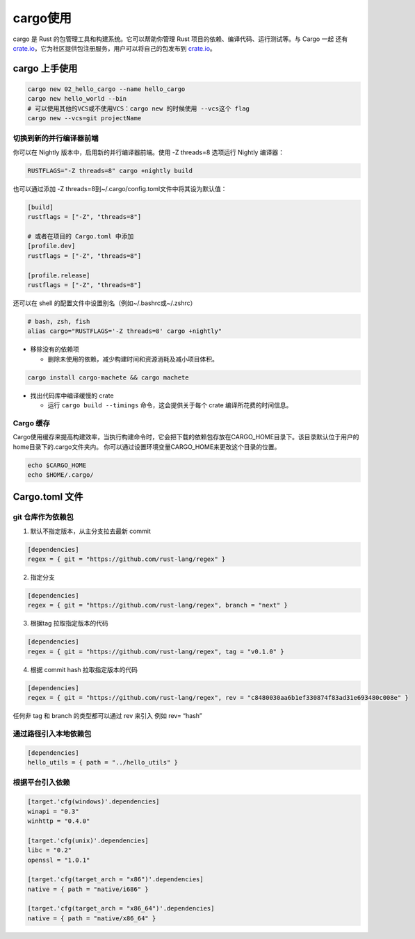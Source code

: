 =============
cargo使用
=============

cargo 是 Rust 的包管理工具和构建系统。它可以帮助你管理 Rust 项目的依赖、编译代码、运行测试等。与 Cargo 一起 还有 crate.io_，它为社区提供包注册服务，用户可以将自己的包发布到 crate.io_。

.. csv-table:: cargo 常用命令
  :widths: 50, 70 
  :file: ./code/r02_cargo_usage/cargo_commands.csv
  :encoding: utf-8
  :align: left

cargo 上手使用
===========================

.. code-block:: bash

  cargo new 02_hello_cargo --name hello_cargo
  cargo new hello_world --bin
  # 可以使用其他的VCS或不使用VCS：cargo new 的时候使用 --vcs这个 flag
  cargo new --vcs=git projectName


切换到新的并行编译器前端
----------------------------

你可以在 Nightly 版本中，启用新的并行编译器前端。使用 -Z threads=8 选项运行 Nightly 编译器：

.. code-block:: shell
  
  RUSTFLAGS="-Z threads=8" cargo +nightly build

也可以通过添加 -Z threads=8到~/.cargo/config.toml文件中将其设为默认值：

.. code-block:: toml

  [build]
  rustflags = ["-Z", "threads=8"]

  # 或者在项目的 Cargo.toml 中添加
  [profile.dev]
  rustflags = ["-Z", "threads=8"]

  [profile.release]
  rustflags = ["-Z", "threads=8"]

还可以在 shell 的配置文件中设置别名（例如~/.bashrc或~/.zshrc）

.. code-block:: shell

  # bash, zsh, fish
  alias cargo="RUSTFLAGS='-Z threads=8' cargo +nightly"

- 移除没有的依赖项
  
  - 删除未使用的依赖，减少构建时间和资源消耗及减小项目体积。
  
.. code-block:: shell

  cargo install cargo-machete && cargo machete


- 找出代码库中编译缓慢的 crate
  
  - 运行 ``cargo build --timings`` 命令，这会提供关于每个 crate 编译所花费的时间信息。


Cargo 缓存
----------------------------

Cargo使用缓存来提高构建效率，当执行构建命令时，它会把下载的依赖包存放在CARGO_HOME目录下。该目录默认位于用户的home目录下的.cargo文件夹内。
你可以通过设置环境变量CARGO_HOME来更改这个目录的位置。

.. code-block:: shell

  echo $CARGO_HOME
  echo $HOME/.cargo/


Cargo.toml 文件
===========================

git 仓库作为依赖包
------------------------------

1. 默认不指定版本，从主分支拉去最新 commit
   
.. code-block:: toml

  [dependencies]
  regex = { git = "https://github.com/rust-lang/regex" }

2. 指定分支

.. code-block:: toml

  [dependencies]
  regex = { git = "https://github.com/rust-lang/regex", branch = "next" }

3. 根据tag 拉取指定版本的代码
  
.. code-block:: toml

  [dependencies]
  regex = { git = "https://github.com/rust-lang/regex", tag = "v0.1.0" }

4. 根据 commit hash 拉取指定版本的代码
    
.. code-block:: toml
  
  [dependencies]
  regex = { git = "https://github.com/rust-lang/regex", rev = "c8480030aa6b1ef330874f83ad31e693480c008e" }


任何非 tag 和 branch 的类型都可以通过 rev 来引入 例如 rev= “hash”

通过路径引入本地依赖包
------------------------------

.. code-block:: toml
  
  [dependencies]
  hello_utils = { path = "../hello_utils" }

根据平台引入依赖
------------------------------

.. code-block:: toml

  [target.'cfg(windows)'.dependencies]
  winapi = "0.3"
  winhttp = "0.4.0"

  [target.'cfg(unix)'.dependencies]
  libc = "0.2"
  openssl = "1.0.1"

  [target.'cfg(target_arch = "x86")'.dependencies]
  native = { path = "native/i686" }

  [target.'cfg(target_arch = "x86_64")'.dependencies]
  native = { path = "native/x86_64" }




..  _crate.io: https://crates.io/


